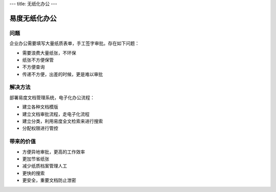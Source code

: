 ---
title: 无纸化办公
---

======================
易度无纸化办公
======================

问题
===========

企业办公需要填写大量纸质表单，手工签字审批。存在如下问题：

- 需要浪费大量纸张，不环保
- 纸张不方便保管
- 不方便查询
- 传递不方便，出差的时候，更是难以审批

解决方法
====================
部署易度文档管理系统，电子化办公流程：

- 建立各种文档模版
- 建立文档审批流程，走电子化流程
- 建立分类，利用易度全文检索来进行搜索
- 分配权限进行管控

带来的价值
================

- 方便异地审批，更高的工作效率
- 更加节省纸张
- 减少纸质档案管理人工
- 更快的搜索
- 更安全，重要文档防止泄密

.. raw:: html

  <h3><a href="/download.rst" rel="nofollow">下载易度文档管理</a></h3>
